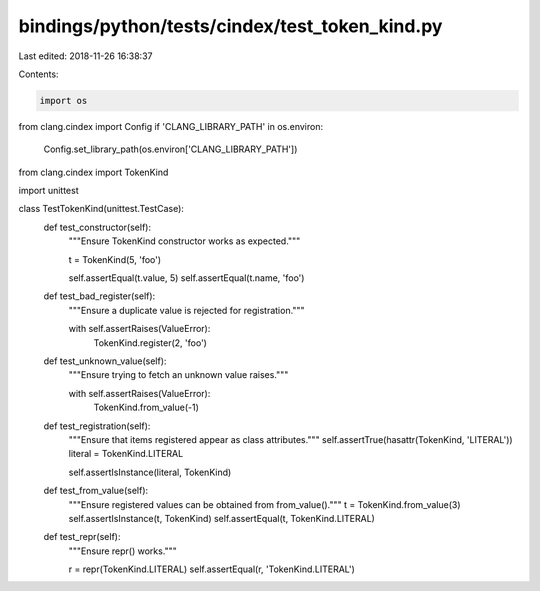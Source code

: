 bindings/python/tests/cindex/test_token_kind.py
===============================================

Last edited: 2018-11-26 16:38:37

Contents:

.. code-block:: py

    import os
from clang.cindex import Config
if 'CLANG_LIBRARY_PATH' in os.environ:
    Config.set_library_path(os.environ['CLANG_LIBRARY_PATH'])

from clang.cindex import TokenKind

import unittest


class TestTokenKind(unittest.TestCase):
    def test_constructor(self):
        """Ensure TokenKind constructor works as expected."""

        t = TokenKind(5, 'foo')

        self.assertEqual(t.value, 5)
        self.assertEqual(t.name, 'foo')

    def test_bad_register(self):
        """Ensure a duplicate value is rejected for registration."""

        with self.assertRaises(ValueError):
            TokenKind.register(2, 'foo')

    def test_unknown_value(self):
        """Ensure trying to fetch an unknown value raises."""

        with self.assertRaises(ValueError):
            TokenKind.from_value(-1)

    def test_registration(self):
        """Ensure that items registered appear as class attributes."""
        self.assertTrue(hasattr(TokenKind, 'LITERAL'))
        literal = TokenKind.LITERAL

        self.assertIsInstance(literal, TokenKind)

    def test_from_value(self):
        """Ensure registered values can be obtained from from_value()."""
        t = TokenKind.from_value(3)
        self.assertIsInstance(t, TokenKind)
        self.assertEqual(t, TokenKind.LITERAL)

    def test_repr(self):
        """Ensure repr() works."""

        r = repr(TokenKind.LITERAL)
        self.assertEqual(r, 'TokenKind.LITERAL')


